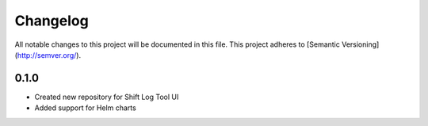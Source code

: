 Changelog
============

All notable changes to this project will be documented in this file.
This project adheres to [Semantic Versioning](http://semver.org/).

0.1.0
*****

* Created new repository for Shift Log Tool UI
* Added support for Helm charts
